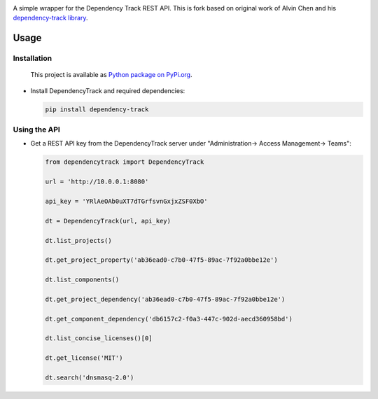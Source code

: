 |License| |Python Version| |Downloads|

.. |License| image:: https://img.shields.io/badge/license-GPL2.0+-blue.svg
   :target: https://github.com/alvinchchen/dependency-track-python/LICENSE.md

.. |Python Version| image:: https://img.shields.io/badge/python-3.6%2C3.7%2C3.8-blue?logo=python
   :target: https://www.python.org/doc/versions/
   
.. |Downloads| image:: https://pypip.in/download/dependency-track/badge.svg?period=week
    :target: https://pypi.python.org/pypi/dependency-track/
    
A simple wrapper for the Dependency Track REST API. This is fork based on original work of Alvin Chen and his `dependency-track library <https://github.com/alvinchchen/dependency-track-python>`_.

Usage
=====

Installation
------------

   This project is available as `Python package on PyPi.org <https://pypi.org/project/dependency-track/>`_.

-  Install DependencyTrack and required dependencies:

   .. code:: shell

      pip install dependency-track

Using the API
-------------

-  Get a REST API key from the DependencyTrack server under "Administration-> Access Management-> Teams":

   .. code:: Python

		from dependencytrack import DependencyTrack

		url = 'http://10.0.0.1:8080'

		api_key = 'YRlAeOAb0uXT7dTGrfsvnGxjxZSF0XbO'

		dt = DependencyTrack(url, api_key)

		dt.list_projects()
		
		dt.get_project_property('ab36ead0-c7b0-47f5-89ac-7f92a0bbe12e')
		
		dt.list_components()

		dt.get_project_dependency('ab36ead0-c7b0-47f5-89ac-7f92a0bbe12e')
		
		dt.get_component_dependency('db6157c2-f0a3-447c-902d-aecd360958bd')
		
		dt.list_concise_licenses()[0]
		
		dt.get_license('MIT')

		dt.search('dnsmasq-2.0')
